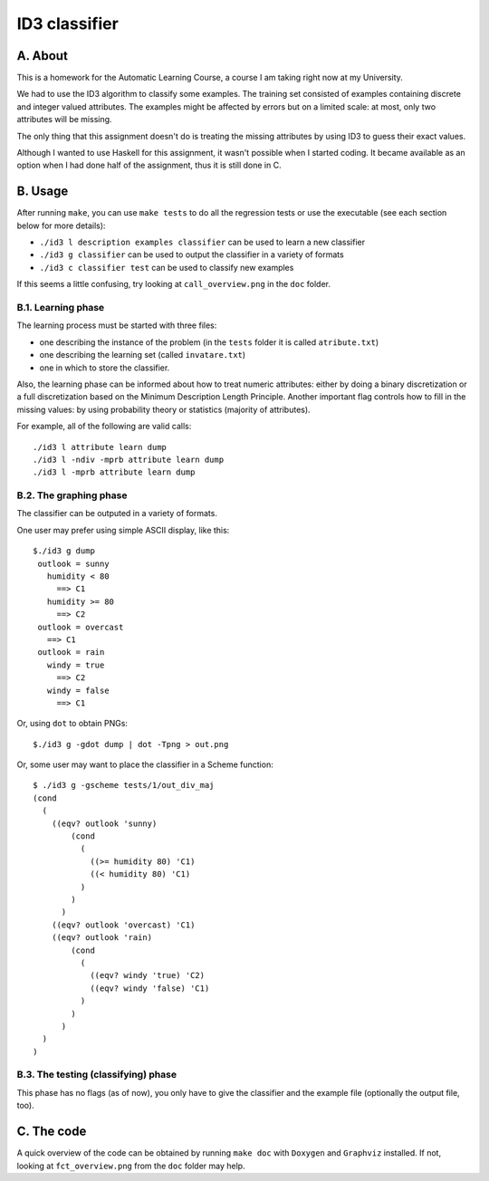 ID3 classifier
==============

A. About
........

This is a homework for the Automatic Learning Course, a course I am taking
right now at my University.

We had to use the ID3 algorithm to classify some examples. The training set
consisted of examples containing discrete and integer valued attributes. The
examples might be affected by errors but on a limited scale: at most, only two
attributes will be missing.

The only thing that this assignment doesn't do is treating the missing
attributes by using ID3 to guess their exact values.

Although I wanted to use Haskell for this assignment, it wasn't possible when
I started coding. It became available as an option when I had done half of the
assignment, thus it is still done in C.

B. Usage
........

After running ``make``, you can use ``make tests`` to do all the regression
tests or use the executable (see each section below for more details):

* ``./id3 l description examples classifier`` can be used to learn a new classifier
* ``./id3 g classifier`` can be used to output the classifier in a variety of formats
* ``./id3 c classifier test`` can be used to classify new examples

If this seems a little confusing, try looking at ``call_overview.png`` in the
``doc`` folder.

B.1. Learning phase
```````````````````

The learning process must be started with three files:

* one describing the instance of the problem (in the ``tests`` folder it is called ``atribute.txt``)
* one describing the learning set (called ``invatare.txt``)
* one in which to store the classifier.

Also, the learning phase can be informed about how to treat numeric attributes:
either by doing a binary discretization or a full discretization based on the
Minimum Description Length Principle. Another important flag controls how to
fill in the missing values: by using probability theory or statistics (majority
of attributes).

For example, all of the following are valid calls::

	./id3 l attribute learn dump
	./id3 l -ndiv -mprb attribute learn dump
	./id3 l -mprb attribute learn dump

B.2. The graphing phase
```````````````````````

The classifier can be outputed in a variety of formats.

One user may prefer using simple ASCII display, like this::

	$./id3 g dump
	 outlook = sunny
	   humidity < 80
	     ==> C1
	   humidity >= 80
	     ==> C2
	 outlook = overcast
	   ==> C1
	 outlook = rain
	   windy = true
	     ==> C2
	   windy = false
	     ==> C1

Or, using ``dot`` to obtain PNGs::

	$./id3 g -gdot dump | dot -Tpng > out.png

Or, some user may want to place the classifier in a Scheme function::

	$ ./id3 g -gscheme tests/1/out_div_maj 
	(cond
	  (
	    ((eqv? outlook 'sunny) 
		(cond
		  (
		    ((>= humidity 80) 'C1)
		    ((< humidity 80) 'C1)
		  )
		)
	      )
	    ((eqv? outlook 'overcast) 'C1)
	    ((eqv? outlook 'rain) 
		(cond
		  (
		    ((eqv? windy 'true) 'C2)
		    ((eqv? windy 'false) 'C1)
		  )
		)
	      )
	  )
	)

B.3. The testing (classifying) phase
````````````````````````````````````

This phase has no flags (as of now), you only have to give the classifier and the example file (optionally the output file, too).

C. The code
...........

A quick overview of the code can be obtained by running ``make doc`` with ``Doxygen`` and ``Graphviz`` installed. If not, looking at ``fct_overview.png`` from the ``doc`` folder may help.

